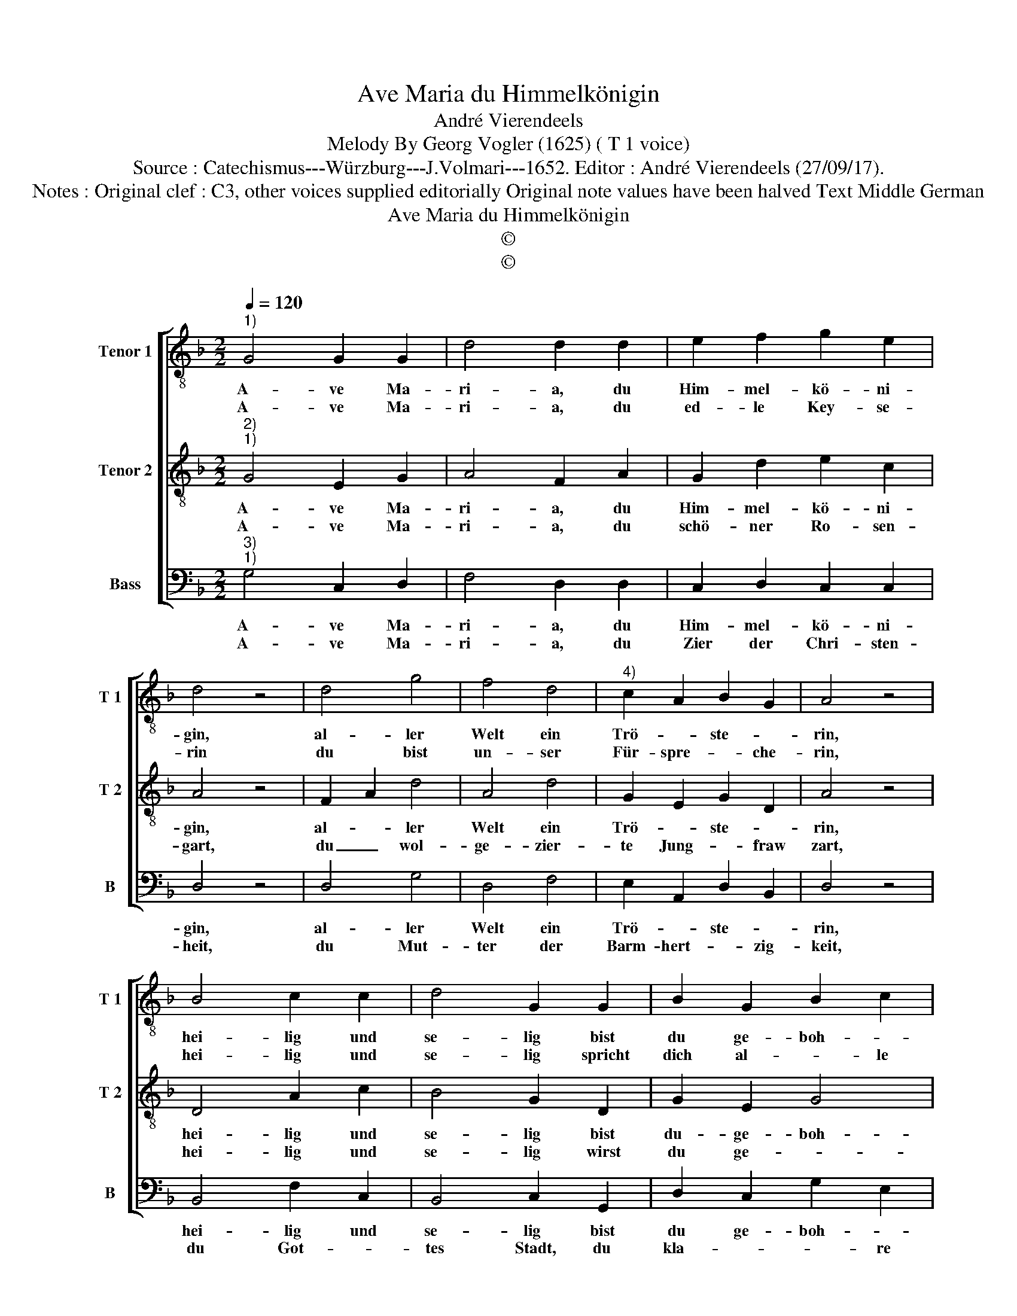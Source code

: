 X:1
T:Ave Maria du Himmelkönigin
T:André Vierendeels
T:Melody By Georg Vogler (1625) ( T 1 voice) 
T:Source : Catechismus---Würzburg---J.Volmari---1652. Editor : André Vierendeels (27/09/17).
T:Notes : Original clef : C3, other voices supplied editorially Original note values have been halved Text Middle German
T:Ave Maria du Himmelkönigin
T:©
T:©
Z:©
%%score [ 1 2 3 ]
L:1/8
Q:1/4=120
M:2/2
K:F
V:1 treble-8 nm="Tenor 1" snm="T 1"
V:2 treble-8 nm="Tenor 2" snm="T 2"
V:3 bass nm="Bass" snm="B"
V:1
"^1)" G4 G2 G2 | d4 d2 d2 | e2 f2 g2 e2 | d4 z4 | d4 g4 | f4 d4 |"^4)" c2 A2 B2 G2 | A4 z4 | %8
w: A- ve Ma-|ri- a, du|Him- mel- kö- ni-|gin,|al- ler|Welt ein|Trö- * ste- *|rin,|
w: A- ve Ma-|ri- a, du|ed- le Key- se-|rin|du bist|un- ser|Für- spre- * che-|rin,|
 B4 c2 c2 | d4 G2 G2 | B2 G2 B2 c2 | F4 z4 | z2 d2 d4 | e4 f4 | e4 d4 | c2 B2 A2 G2 | d4 z2 c2 | %17
w: hei- lig und|se- lig bist|du ge- boh- *|ren,|dann Gott|der hat|dich ausz-|er- * ko- *|ren, ausz|
w: hei- lig und|se- lig spricht|dich al- * le|Welt,|von Gott|bist wor-|den ausz-|er- * * *|wehlt, ein|
 B4 A4 | G4 F4 | B2 d2 c2 BA | G8 |] %21
w: al- len|Jung- Fra-|* wen rei- * *|ne.|
w: Mut- ter|desz Al-|ler- höch- * * *|sten.|
V:2
"^2)""^1)" G4 E2 G2 | A4 F2 A2 | G2 d2 e2 c2 | A4 z4 | F2 A2 d4 | A4 d4 | G2 E2 G2 D2 | A4 z4 | %8
w: A- ve Ma-|ri- a, du|Him- mel- kö- ni-|gin,|al- * ler|Welt ein|Trö- * ste- *|rin,|
w: A- ve Ma-|ri- a, du|schö- ner Ro- sen-|gart,|du _ wol-|ge- zier-|te Jung- * fraw|zart,|
 D4 A2 c2 | B4 G2 D2 | G2 E2 G4 | D4 z4 | z2 A2 A2 G2 | G4 A4 | c4 A4 | G4 A2 E2 | F4 z2 A2 | %17
w: hei- lig und|se- lig bist|du- ge- boh-|ren,|dann Gott _|der hat|dich ausz-|er- ko- *|ren, ausz|
w: hei- lig und|se- lig wirst|du ge- *|nant,|dich ha- ben|die Pro-|phe- ten|wol _ er-|kant, von|
 D4 F4 | D4 D4- | D2 F2 E2 F2 | D8 |] %21
w: al- len|Jung- Fra-|* wen rei- *|ne.|
w: dir ha-|ben sie|_ ge- schrie- *|ben;|
V:3
"^3)""^1)" G,4 C,2 D,2 | F,4 D,2 D,2 | C,2 D,2 C,2 C,2 | D,4 z4 | D,4 G,4 | D,4 F,4 | %6
w: A- ve Ma-|ri- a, du|Him- mel- kö- ni-|gin,|al- ler|Welt ein|
w: A- ve Ma-|ri- a, du|Zier der Chri- sten-|heit,|du Mut-|ter der|
 E,2 A,,2 D,2 B,,2 | D,4 z4 | B,,4 F,2 C,2 | B,,4 C,2 G,,2 | D,2 C,2 G,2 E,2 | D,4 z4 | %12
w: Trö- * ste- *|rin,|hei- lig und|se- lig bist|du ge- boh- *|ren,|
w: Barm- hert- * zig-|keit,|du Got- *|tes Stadt, du|kla- * * re|Sonn,|
 z2 F,2 D,2 G,2 | C,4 F,4 | A,4 D,4 | E,2 D,2 F,2 C,2 | D,4 z2 F,2 | B,,4 D,4 | G,,4 A,,4 | %19
w: dann Gott _|der hat|dich ausz-|er- * ko- *|ren, ausz|al- len|Jung- fra-|
w: du star- *|cker Thurn|du Ja-|* * cobs _|Bronn, du|Fraw der|gan- zen|
 B,,2 D,2 A,,2 D,2 | G,,8 |] %21
w: * wen rei- *|ne.|
w: Er- * * *|den,|

